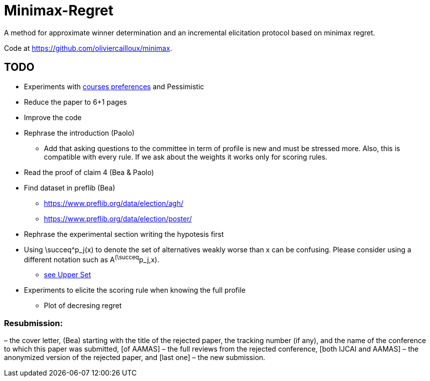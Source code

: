 = Minimax-Regret
A method for approximate winner determination and an incremental elicitation protocol based on minimax regret.

Code at https://github.com/oliviercailloux/minimax.


== TODO
* Experiments with https://www.preflib.org/data/election/agh/[courses preferences] and Pessimistic
* Reduce the paper to 6+1 pages
* Improve the code 
* Rephrase the introduction (Paolo)
** Add that asking questions to the committee in term of profile is new and must be stressed more. Also, this is compatible with every rule. If we ask about the weights it works only for scoring rules.
* Read the proof of claim 4 (Bea & Paolo)
* Find dataset in preflib (Bea)
** https://www.preflib.org/data/election/agh/
** https://www.preflib.org/data/election/poster/
* Rephrase the experimental section writing the hypotesis first
* Using \succeq^p_j(x) to denote the set of alternatives weakly worse than x can be confusing. Please consider using a different notation such as A^(\succeq^p_j,x). 
** https://en.wikipedia.org/wiki/Upper_set[see Upper Set]
* Experiments to elicite the scoring rule when knowing the full profile
** Plot of decresing regret



=== Resubmission:
– the cover letter, (Bea)
 starting with the title of the rejected paper, the tracking number (if any), and the name of the conference to which this paper was submitted, [of AAMAS]
– the full reviews from the rejected conference, [both IJCAI and AAMAS]
– the anonymized version of the rejected paper, and [last one]
– the new submission.

